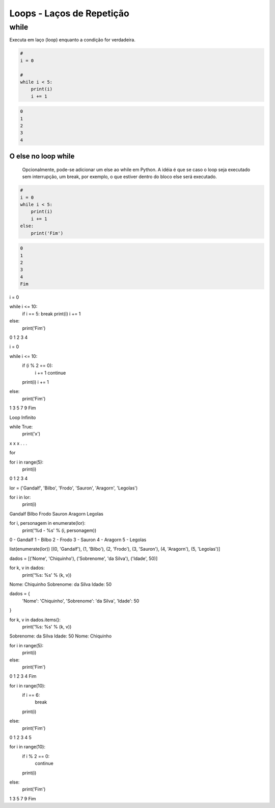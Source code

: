 Loops - Laços de Repetição
**************************

while
-----

Executa em laço (loop) enquanto a condição for verdadeira.

.. code-block:: python

    # 
    i = 0

    # 
    while i < 5:
        print(i)
        i += 1

.. code-block:: console

    0
    1
    2
    3
    4


O else no loop while
~~~~~~~~~~~~~~~~~~~~

	Opcionalmente, pode-se adicionar um else ao while em Python.
	A idéia é que se caso o loop seja executado sem interrupção, um break, por exemplo, o que estiver dentro do bloco else será executado.

.. code-block:: python

    # 
    i = 0
    while i < 5:
        print(i)
        i += 1
    else:   
        print('Fim')

.. code-block:: console

    0
    1
    2
    3
    4
    Fim

i = 0

while i <= 10:
    if i == 5: break       
    print(i)
    i += 1
else:   
    print('Fim')

0
1
2
3
4

i = 0

while i <= 10:
    if (i % 2 == 0): 
        i += 1
        continue
    print(i)
    i += 1        
else:   
    print('Fim')

1
3
5
7
9
Fim

Loop Infinito

while True:
    print('x')

x
x
x
. . .



for

for i in range(5):
    print(i)
    
0
1
2
3
4

lor = ('Gandalf', 'Bilbo', 'Frodo', 'Sauron', 'Aragorn', 'Legolas')

for i in lor:
    print(i)
    
Gandalf
Bilbo
Frodo
Sauron
Aragorn
Legolas


for i, personagem in enumerate(lor):
    print('%d - %s' % (i, personagem))
    
0 - Gandalf
1 - Bilbo
2 - Frodo
3 - Sauron
4 - Aragorn
5 - Legolas

list(enumerate(lor))
[(0, 'Gandalf'), (1, 'Bilbo'), (2, 'Frodo'), (3, 'Sauron'), (4, 'Aragorn'), (5, 'Legolas')]


dados =  [('Nome', 'Chiquinho'), ('Sobrenome', 'da Silva'), ('Idade', 50)]

for k, v in dados:
    print('%s: %s' % (k, v))

Nome: Chiquinho
Sobrenome: da Silva
Idade: 50


dados = {
    'Nome': 'Chiquinho',
    'Sobrenome': 'da Silva',
    'Idade': 50
}

for k, v in dados.items():
    print('%s: %s' % (k, v))

Sobrenome: da Silva
Idade: 50
Nome: Chiquinho



for i in range(5):
    print(i)
else:
    print('Fim')
    
0
1
2
3
4
Fim

for i in range(10):
    if i == 6:
        break
    print(i)
else:
    print('Fim')

0
1
2
3
4
5


for i in range(10):
    if i % 2 == 0:
        continue
    print(i)
else:
    print('Fim')

1
3
5
7
9
Fim
